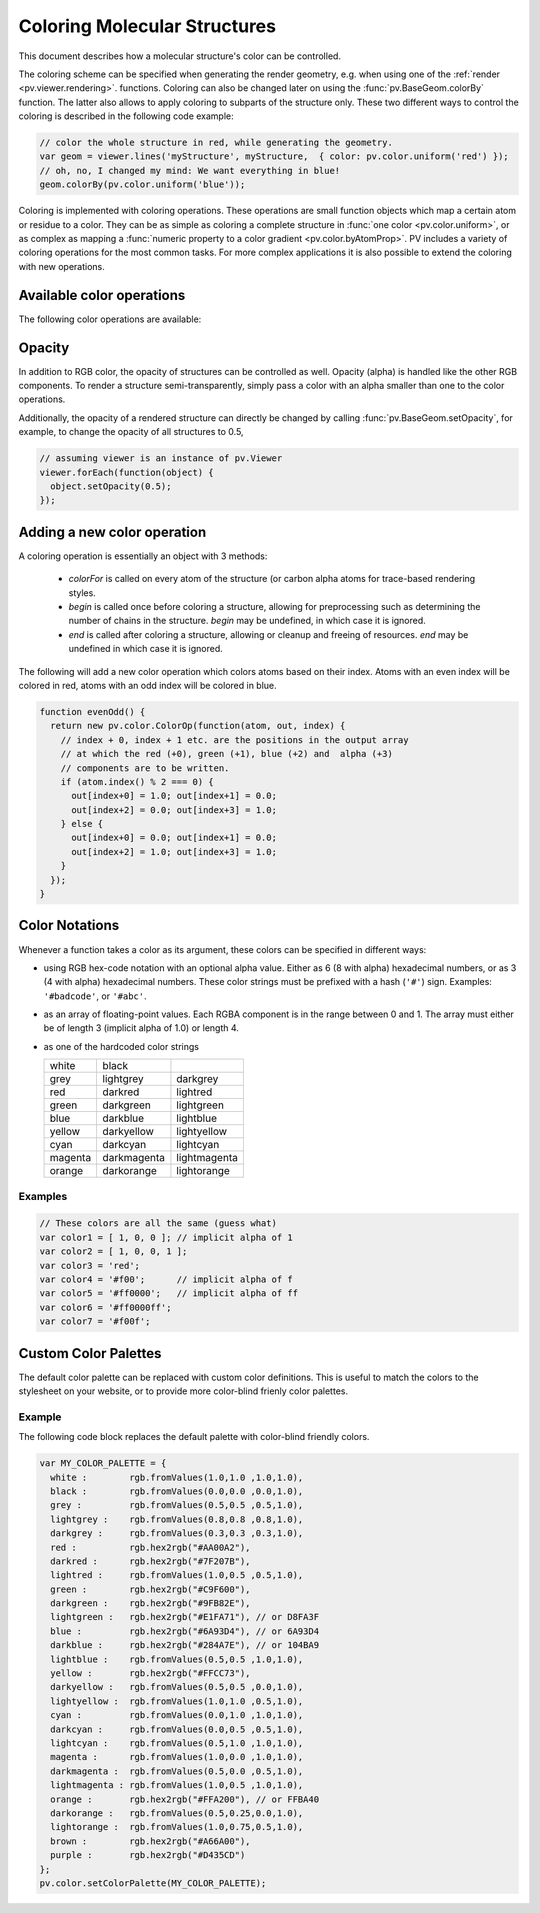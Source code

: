Coloring Molecular Structures
============================================================================

This document describes how a molecular structure's color can be controlled. 

The coloring scheme can be specified when generating the render geometry, e.g. when using one of the :ref:`render <pv.viewer.rendering>`. functions. Coloring can also be changed later on using the :func:`pv.BaseGeom.colorBy` function. The latter also allows to apply coloring to subparts of the structure only. These two different ways to control the coloring is described in the following code example:

.. code-block:: javascript

  // color the whole structure in red, while generating the geometry.
  var geom = viewer.lines('myStructure', myStructure,  { color: pv.color.uniform('red') });
  // oh, no, I changed my mind: We want everything in blue!
  geom.colorBy(pv.color.uniform('blue'));

Coloring is implemented with coloring operations. These operations are small function objects which map a certain atom or residue to a color. They can be as simple as coloring a complete structure in :func:`one color <pv.color.uniform>`, or as complex as mapping a :func:`numeric property to a color gradient <pv.color.byAtomProp>`. PV includes a variety of coloring operations for the most common tasks. For more complex applications it is also possible to extend the coloring with new operations.

Available color operations
--------------------------------------------------------------------------


The following color operations are available:

.. function:: pv.color.uniform([color])

  Colors the structure with a uniform color. 

  :param color: a valid color identifier, or rgb instance to be used for the structure. Defaults to red.

  .. function:: pv.color.byElement([palette])

  Applies the `CPK coloring scheme <http://en.wikipedia.org/wiki/CPK_coloring>`_ to the atoms. For example, carbon atoms are colored in light-grey, oxygen in red, nitrogen in blue, sulfur in yellow.

  :param palette: an optional object of colors to draw from. Include H, C, N, O, S, P. Defaults to CPK.


.. function:: pv.color.byChain([gradient])

  Applies a unique uniform color for each chain in the structure. The chain colors are drawn from a gradient, which guarantees that chain colors are unique. 


  :param gradient: An optional gradient to draw colors from. Defaults to a rainbow gradient.


.. function:: pv.color.ssSuccession([gradient[,coilColor]])

  Colors the structure's secondary structure elements with a gradient, keeping the color constant for each secondary structure element. Coil residues, and residue without secondary structure (e.g. ligands) are a colored with *coilColor*.

  :param gradient: The graident to draw colors from. Defaults to rainbow.
  :param coilColor: The color for residues without regular secondary structure. Defaults to lightgrey.

.. function:: pv.color.bySS([palette])

  Colors the structure based on secondary structure type of the residue. Distinct colors are used for helices, strands and coil residues.

  :param palette: An optional `gradient` or `object` to draw colors from. Object must include `C`, `H`, `E` fields. Defaults to lightgrey, blue, green.


.. function:: pv.color.rainbow([gradient])

  Maps the residue's chain position (its index) to a color gradient. 

  :param gradient: An optional gradient to draw colors from. Defaults to a rainbow gradient.

.. function:: pv.color.byAtomProp(prop [,gradient [,range]])
              pv.color.byResidueProp(prop [,gradient [,range]])

  Colors the structure by mapping a numeric property to a color gradient. :func:`pv.color.byAtomProp` uses properties from atoms, whereas :func:`~pv.color.byResidueProp` uses properties from residues. By default, the range of values is automatically determined from the property values and set to the minimum and maximum of observed values. Alternatively, the range can also be specified as the last argument.

  :param prop: name of the property to use for coloring. It is assumed that
     the property is numeric (floating point or integral). The name can either
     refer to a custom property, or a built-in property of atoms or residues.
  :param gradient: The graident to use for coloring. Defaults to rainbow.
  :param range: an array of length two specifying the minimum and maximum value of the float properties. When not specified, the value range is determined from observed values.


.. _pv.color.opacity:

Opacity
--------------------------------------------------------------------------

In addition to RGB color, the opacity of structures can be controlled as well. Opacity (alpha) is handled like the other RGB components. To render a structure semi-transparently, simply pass a color with an alpha smaller than one to the color operations. 

Additionally, the opacity of a rendered structure can directly be changed by calling :func:`pv.BaseGeom.setOpacity`, for example, to change the opacity of all structures to 0.5,

.. code-block:: javascript

  // assuming viewer is an instance of pv.Viewer
  viewer.forEach(function(object) {
    object.setOpacity(0.5);
  });

Adding a new color operation
--------------------------------------------------------------------------

A coloring operation is essentially an object with 3 methods:

  * `colorFor` is called on every atom of the structure (or carbon alpha atoms for trace-based rendering styles.
  * `begin` is called once before coloring a structure, allowing for preprocessing such as determining the number of chains in the structure. `begin` may be undefined, in which case it is ignored.
  * `end` is called after coloring a structure, allowing or cleanup and freeing of resources. `end` may be undefined in which case it is ignored.

The following will add a new color operation which colors atoms based on their index. Atoms with an even index will be colored in red, atoms with an odd index will be colored in blue. 


.. code-block:: javascript

  function evenOdd() {
    return new pv.color.ColorOp(function(atom, out, index) {
      // index + 0, index + 1 etc. are the positions in the output array 
      // at which the red (+0), green (+1), blue (+2) and  alpha (+3) 
      // components are to be written.
      if (atom.index() % 2 === 0) {
        out[index+0] = 1.0; out[index+1] = 0.0; 
        out[index+2] = 0.0; out[index+3] = 1.0;
      } else {
        out[index+0] = 0.0; out[index+1] = 0.0; 
        out[index+2] = 1.0; out[index+3] = 1.0;
      }
    });
  }




.. _pv.color.notation:

Color Notations
--------------------------------------------------------------------------

Whenever a function takes a color as its argument, these colors can be specified in different ways:

- using RGB hex-code notation with an optional alpha value. Either as 6 (8 with alpha) hexadecimal numbers, or as 3 (4 with alpha) hexadecimal numbers. These color strings must be prefixed with a hash (``'#'``) sign. Examples: ``'#badcode'``, or ``'#abc'``. 

- as an array of floating-point values. Each RGBA component is in the range between 0 and 1. The array must either be of length 3 (implicit alpha of 1.0) or length 4. 
- as one of the hardcoded color strings

  +-----------+--------------+----------------+
  | white     | black        |                |
  +-----------+--------------+----------------+
  | grey      | lightgrey    | darkgrey       |
  +-----------+--------------+----------------+
  | red       | darkred      | lightred       |
  +-----------+--------------+----------------+
  | green     | darkgreen    | lightgreen     |
  +-----------+--------------+----------------+
  | blue      | darkblue     | lightblue      |
  +-----------+--------------+----------------+
  | yellow    | darkyellow   | lightyellow    |
  +-----------+--------------+----------------+
  | cyan      | darkcyan     | lightcyan      |
  +-----------+--------------+----------------+
  | magenta   | darkmagenta  | lightmagenta   |
  +-----------+--------------+----------------+
  | orange    | darkorange   | lightorange    |
  +-----------+--------------+----------------+

Examples
^^^^^^^^^^^^^^^^^^^^^^^^^^^^^^^^^^^^^^^^^^^^^^^^^^^^^^^^^^^^^^^^^^^^

.. code-block:: javascript

  // These colors are all the same (guess what)
  var color1 = [ 1, 0, 0 ]; // implicit alpha of 1
  var color2 = [ 1, 0, 0, 1 ]; 
  var color3 = 'red';
  var color4 = '#f00';      // implicit alpha of f
  var color5 = '#ff0000';   // implicit alpha of ff
  var color6 = '#ff0000ff'; 
  var color7 = '#f00f'; 


.. _pv.color.custom-colors:

Custom Color Palettes
--------------------------------------------------------------------------

The default color palette can be replaced with custom color definitions. This is useful to match the colors to the stylesheet on your website, or to provide more color-blind frienly color palettes.


.. function :: pv.color.setColorPalette(palette)

  Replaces the current color palette with the specified palette. This will replace the color definitions itself as well as use the newly provided color definitions for the default gradients. All functions that accept color names will from now on us the new color definitions. 

  In case you want to change the color palette, it's best to do so before initializing the viewer component as it will make sure that all the code sees the new palette. Some of the methods translate the color names to RGB triplets and as such will not adjust to the new palette.

  :param palette: a dictionary of color names (see example below).


Example
^^^^^^^^^^^^^^^^^^^^^^^^^^^^^^^^^^^^^^^^^^^^^^^^^^^^^^^^^^^^^^^^^^^^^^^^^^

The following code block replaces the default palette with color-blind friendly colors.

.. code-block:: javascript

  var MY_COLOR_PALETTE = {
    white :        rgb.fromValues(1.0,1.0 ,1.0,1.0),
    black :        rgb.fromValues(0.0,0.0 ,0.0,1.0),
    grey :         rgb.fromValues(0.5,0.5 ,0.5,1.0),
    lightgrey :    rgb.fromValues(0.8,0.8 ,0.8,1.0),
    darkgrey :     rgb.fromValues(0.3,0.3 ,0.3,1.0),
    red :          rgb.hex2rgb("#AA00A2"),
    darkred :      rgb.hex2rgb("#7F207B"),
    lightred :     rgb.fromValues(1.0,0.5 ,0.5,1.0),
    green :        rgb.hex2rgb("#C9F600"),
    darkgreen :    rgb.hex2rgb("#9FB82E"),
    lightgreen :   rgb.hex2rgb("#E1FA71"), // or D8FA3F
    blue :         rgb.hex2rgb("#6A93D4"), // or 6A93D4
    darkblue :     rgb.hex2rgb("#284A7E"), // or 104BA9
    lightblue :    rgb.fromValues(0.5,0.5 ,1.0,1.0),
    yellow :       rgb.hex2rgb("#FFCC73"),
    darkyellow :   rgb.fromValues(0.5,0.5 ,0.0,1.0),
    lightyellow :  rgb.fromValues(1.0,1.0 ,0.5,1.0),
    cyan :         rgb.fromValues(0.0,1.0 ,1.0,1.0),
    darkcyan :     rgb.fromValues(0.0,0.5 ,0.5,1.0),
    lightcyan :    rgb.fromValues(0.5,1.0 ,1.0,1.0),
    magenta :      rgb.fromValues(1.0,0.0 ,1.0,1.0),
    darkmagenta :  rgb.fromValues(0.5,0.0 ,0.5,1.0),
    lightmagenta : rgb.fromValues(1.0,0.5 ,1.0,1.0),
    orange :       rgb.hex2rgb("#FFA200"), // or FFBA40
    darkorange :   rgb.fromValues(0.5,0.25,0.0,1.0),
    lightorange :  rgb.fromValues(1.0,0.75,0.5,1.0),
    brown :        rgb.hex2rgb("#A66A00"),
    purple :       rgb.hex2rgb("#D435CD")
  };
  pv.color.setColorPalette(MY_COLOR_PALETTE);
